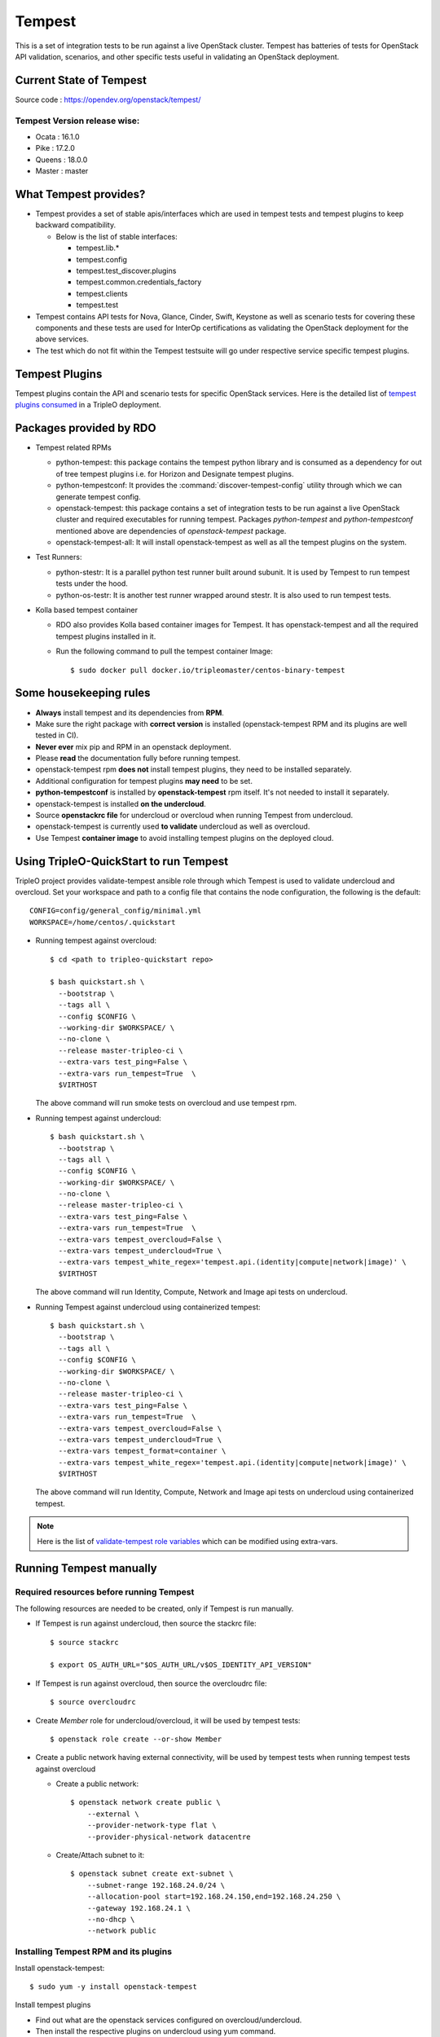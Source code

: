 Tempest
=======

This is a set of integration tests to be run against a live OpenStack cluster.
Tempest has batteries of tests for OpenStack API validation, scenarios, and
other specific tests useful in validating an OpenStack deployment.

Current State of Tempest
------------------------

Source code : https://opendev.org/openstack/tempest/

Tempest Version release wise:
+++++++++++++++++++++++++++++
* Ocata : 16.1.0
* Pike  : 17.2.0
* Queens : 18.0.0
* Master : master

What Tempest provides?
----------------------

* Tempest provides a set of stable apis/interfaces which are used in tempest
  tests and tempest plugins to keep backward compatibility.

  * Below is the list of stable interfaces:

    * tempest.lib.*
    * tempest.config
    * tempest.test_discover.plugins
    * tempest.common.credentials_factory
    * tempest.clients
    * tempest.test

* Tempest contains API tests for Nova, Glance, Cinder, Swift, Keystone as well
  as scenario tests for covering these components and these tests are used for
  InterOp certifications as validating the OpenStack deployment for the above
  services.

* The test which do not fit within the Tempest testsuite will go under
  respective service specific tempest plugins.

Tempest Plugins
---------------

Tempest plugins contain the API and scenario tests for specific OpenStack
services.
Here is the detailed list of `tempest plugins consumed`_ in a TripleO deployment.

.. _tempest plugins consumed: ./tempest_plugins.html

Packages provided by RDO
------------------------

* Tempest related RPMs

  * python-tempest: this package contains the tempest python library and is
    consumed as a dependency for out of tree tempest plugins i.e. for Horizon
    and Designate tempest plugins.
  * python-tempestconf: It provides the :command:`discover-tempest-config`
    utility through which we can generate tempest config.
  * openstack-tempest: this package contains a set of integration tests to be
    run against a live OpenStack cluster and required executables for running
    tempest. Packages `python-tempest` and `python-tempestconf` mentioned above
    are dependencies of `openstack-tempest` package.
  * openstack-tempest-all: It will install openstack-tempest as well as all
    the tempest plugins on the system.

* Test Runners:

  * python-stestr: It is a parallel python test runner built around subunit.
    It is used by Tempest to run tempest tests under the hood.
  * python-os-testr: It is another test runner wrapped around stestr. It is
    also used to run tempest tests.

* Kolla based tempest container

  * RDO also provides Kolla based container images for Tempest. It has
    openstack-tempest and all the required tempest plugins installed in it.
  * Run the following command to pull the tempest container Image::

    $ sudo docker pull docker.io/tripleomaster/centos-binary-tempest


Some housekeeping rules
-----------------------

* **Always** install tempest and its dependencies from **RPM**.
* Make sure the right package with **correct version** is installed
  (openstack-tempest RPM and its plugins are well tested in CI).
* **Never ever** mix pip and RPM in an openstack deployment.
* Please **read** the documentation fully before running tempest.
* openstack-tempest rpm **does not** install tempest plugins, they need to be
  installed separately.
* Additional configuration for tempest plugins **may need** to be set.
* **python-tempestconf** is installed by **openstack-tempest** rpm itself. It's
  not needed to install it separately.
* openstack-tempest is installed **on the undercloud**.
* Source **openstackrc file** for undercloud or overcloud when running Tempest
  from undercloud.
* openstack-tempest is currently used **to validate** undercloud as well as
  overcloud.
* Use Tempest **container image** to avoid installing tempest plugins on the
  deployed cloud.


Using TripleO-QuickStart to run Tempest
---------------------------------------

TripleO project provides validate-tempest ansible role through which Tempest is
used to validate undercloud and overcloud.
Set your workspace and path to a config file that contains the node
configuration, the following is the default::

    CONFIG=config/general_config/minimal.yml
    WORKSPACE=/home/centos/.quickstart

* Running tempest against overcloud::

    $ cd <path to tripleo-quickstart repo>

    $ bash quickstart.sh \
      --bootstrap \
      --tags all \
      --config $CONFIG \
      --working-dir $WORKSPACE/ \
      --no-clone \
      --release master-tripleo-ci \
      --extra-vars test_ping=False \
      --extra-vars run_tempest=True  \
      $VIRTHOST

  The above command will run smoke tests on overcloud and use tempest rpm.

* Running tempest against undercloud::

    $ bash quickstart.sh \
      --bootstrap \
      --tags all \
      --config $CONFIG \
      --working-dir $WORKSPACE/ \
      --no-clone \
      --release master-tripleo-ci \
      --extra-vars test_ping=False \
      --extra-vars run_tempest=True  \
      --extra-vars tempest_overcloud=False \
      --extra-vars tempest_undercloud=True \
      --extra-vars tempest_white_regex='tempest.api.(identity|compute|network|image)' \
      $VIRTHOST

  The above command will run Identity, Compute, Network and Image api tests on
  undercloud.

* Running Tempest against undercloud using containerized tempest::

    $ bash quickstart.sh \
      --bootstrap \
      --tags all \
      --config $CONFIG \
      --working-dir $WORKSPACE/ \
      --no-clone \
      --release master-tripleo-ci \
      --extra-vars test_ping=False \
      --extra-vars run_tempest=True  \
      --extra-vars tempest_overcloud=False \
      --extra-vars tempest_undercloud=True \
      --extra-vars tempest_format=container \
      --extra-vars tempest_white_regex='tempest.api.(identity|compute|network|image)' \
      $VIRTHOST

  The above command will run Identity, Compute, Network and Image api tests on
  undercloud using containerized tempest.

.. note::
  Here is the list of
  `validate-tempest role variables <https://opendev.org/openstack/tripleo-quickstart-extras/src/branch/master/roles/validate-tempest/README.md>`_
  which can be modified using extra-vars.


Running Tempest manually
------------------------

Required resources before running Tempest
+++++++++++++++++++++++++++++++++++++++++

The following resources are needed to be created, only if Tempest is run
manually.

* If Tempest is run against undercloud, then source the stackrc file::

    $ source stackrc

    $ export OS_AUTH_URL="$OS_AUTH_URL/v$OS_IDENTITY_API_VERSION"

* If Tempest is run against overcloud, then source the overcloudrc file::

    $ source overcloudrc

* Create *Member* role for undercloud/overcloud, it will be used by tempest
  tests::

    $ openstack role create --or-show Member

* Create a public network having external connectivity, will be used by tempest
  tests when running tempest tests against overcloud

  * Create a public network::

        $ openstack network create public \
            --external \
            --provider-network-type flat \
            --provider-physical-network datacentre

  * Create/Attach subnet to it::

        $ openstack subnet create ext-subnet \
            --subnet-range 192.168.24.0/24 \
            --allocation-pool start=192.168.24.150,end=192.168.24.250 \
            --gateway 192.168.24.1 \
            --no-dhcp \
            --network public


Installing Tempest RPM and its plugins
++++++++++++++++++++++++++++++++++++++

Install openstack-tempest::

    $ sudo yum -y install openstack-tempest

Install tempest plugins

* Find out what are the openstack services configured on overcloud/undercloud.
* Then install the respective plugins on undercloud using yum command.

Getting the list of tempest rpms and tempest plugins installed on undercloud::

    $ rpm -qa | grep tempest


Tempest workspace
+++++++++++++++++

Create a tempest workspace::

    $ tempest init tempest_workspace

tempest_workspace directory will be created automatically in the location where
the above command is executed.
It will create three folders within tempest_workspace directory.

* etc - tempest configuration file tempest.conf will resides here.
* logs - tempest.log file will be here
* tempest_lock - It holds the lock for tempest workspace.
* .stestr.conf - It is used to load all the tempest tests.

List tempest workspaces::

    $ tempest workspace list

The tempest workspace information is found in ~/.tempest folder.


Generating tempest.conf using discover-tempest-config
+++++++++++++++++++++++++++++++++++++++++++++++++++++

For running Tempest a tempest configuration file called ``tempest.conf`` needs
to be created. Thanks to that file Tempest knows the configuration of the
environment it will be run against and can execute the proper set of tests.

The tempest configuration file can be generated automatically by
:command:`discover-tempest-config` binary, which is provided by
``python-tempestconf`` package installed by ``openstack-tempest`` rpm.
:command:`discover-tempest-config` queries the cloud and discovers cloud
configuration.

.. note::
  To know more about ``python-tempestconf`` visit
  `python-tempestconf's documentation. <https://docs.openstack.org/python-tempestconf/latest/>`_

.. note::
  Not all of the configuration may be discovered by
  :command:`discover-tempest-config`, therefore the tempest.conf needs to be
  rechecked for correctness or tuned so that it better suits the user's needs.

All the below operations will be performed from undercloud.

For undercloud
**************

Source the stackrc file::

    $ source stackrc

Use :command:`discover-tempest-config` to generate ``tempest.conf``
automatically::

    $ cd <path to tempest workspace>

    $ discover-tempest-config --out etc/tempest.conf \
      --image <path to cirros image> \
      --debug \
      --create \
      auth.use_dynamic_credentials true \
      auth.tempest_roles Member \
      network-feature-enabled.port_security true \
      compute-feature-enabled.attach_encrypted_volume False \
      validation.image_ssh_user cirros \
      validation.ssh_user cirros \
      compute-feature-enabled.console_output true


For overcloud
*************

Source the overcloudrc file::

    $ source overcloudrc

Use :command:`discover-tempest-config` to generate tempest.conf automatically::

    $ cd <path to tempest workspace>

    $ discover-tempest-config --out etc/tempest.conf \
      --deployer-input ~/tempest-deployer-input.conf \
      --network-id $(openstack network show public -f value -c id) \
      --image <path/url to cirros image to use> \
      --debug \
      --remove network-feature-enabled.api_extensions=dvr \
      --create \
      auth.use_dynamic_credentials true \
      auth.tempest_roles Member \
      network-feature-enabled.port_security true \
      compute-feature-enabled.attach_encrypted_volume False \
      network.tenant_network_cidr 192.168.0.0/24 \
      compute.build_timeout 500 \
      volume-feature-enabled.api_v1 False \
      validation.image_ssh_user cirros \
      validation.ssh_user cirros \
      network.build_timeout 500 \
      volume.build_timeout 500 \
      object-storage-feature-enabled.discoverability False \
      service_available.swift False \
      compute-feature-enabled.console_output true \
      orchestration.stack_owner_role Member

On the successful execution of above command, the tempest.conf will be get
generated in <path to tempest workspace>/etc/tempest.conf.

Things to keep in mind while using discover-tempest-config
**********************************************************
* tempest.conf values may be overridden by passing [section].[key] [value]
  arguments.
  For example: when **compute.allow_tenant_isolation true** is passed to
  :command:`discover-tempest-config` that value will be set in tempest.conf and will
  override the value set by discovery.
  `More about override options. <https://docs.openstack.org/python-tempestconf/latest/user/usage.html#override-values>`_

* If OpenStack was deployed using TripleO/Director, pass the deployment input
  file tempest-deployer-input.conf to the :command:`discover-tempest-config` command with
  ``--deployer-input`` option. The file contains some version specific values set
  by the installer. More about the argument can be found in
  `python-tempestconf's CLI documentation. <https://docs.openstack.org/python-tempestconf/latest/cli/cli_options.html>`_

* ``--remove`` option can be used to remove values from tempest.conf,
  for example: ``--remove network-feature-enabled.api_extensions=dvr``.
  The feature is useful when some values in tempest.conf are automatically
  set by the discovery, but they are not wanted to be printed to tempest.conf.
  More about the feature can be found
  `here <https://docs.openstack.org/python-tempestconf/latest/user/usage.html#prevent-some-key-value-pairs-to-be-set-in-tempest-conf>`_.


Always save the state of resources before running tempest tests
+++++++++++++++++++++++++++++++++++++++++++++++++++++++++++++++
In order to be able to use tempest utility to clean up resources after running
tests, it's needed to initialize the state of resources before running the
tests::

    $ tempest cleanup --init-saved-state

It will create **saved_state.json** file in tempest workspace containing all
the tenants and resources information present on the system under test. More
about the feature can be found in
`Tempest documentation <https://docs.openstack.org/tempest/latest/cleanup.html>`_.

List tempest plugins installed on undercloud
++++++++++++++++++++++++++++++++++++++++++++

Since we install the required tempest plugins on undercloud, use tempest
command to find out::

    $ tempest list-plugins

List tempest tests
++++++++++++++++++

Go to tempest workspace and run the following command to get the list::

    $ cd <path to tempest workspace>
    $ tempest run -l

To grep a list of specific tests like all compute tests::

    $ tempest run -l | grep compute

Running Tempest tests
+++++++++++++++++++++

**tempest run** utility is used to run tempest tests. It will use the configs
defined in tempest.conf to run tests against the targeted host.

* For running all api/scenario tempest tests::

    $ tempest run -r '(api|scenario)'

* For running smoke tests for basic sanity of the deployed cloud::

    $ tempest run --smoke

* For running specific tempest plugin tests like: keystone_tempest_plugin tests::

    $ tempest run --regex '(keystone_tempest_plugin)'

* Running multiple tests::

    $ tempest run --regex '(test_regex1 | test_regex2 | test_regex 3)'

* Use ``--black-regex`` argument to skip specific tests::

    $ tempest run -r '(api|scenario)' --black-regex='(keystone_tempest_plugin)'

  The above will skip all keystone_tempest_plugin tests.

Using whitelist file for running selective tests
++++++++++++++++++++++++++++++++++++++++++++++++

Writing long test regex seems to be boring, let's create a simple whitelist file
and use the same with tempest run to run those specific whitelist tests.

* Create a whitelist.txt file in tempest workspace::

    $ touch whitelist.txt

* Append all the all tests in a newline which we want to run in whitelist.txt
  file::

    $ cat whitelist.txt
      keystone_tempest_plugin.*
      # networking bgpvpn tempest tests
      networking_bgpvpn_tempest.tests*

  .. note::
    Use **#** to add comments in the whitelist/blacklist file.

* Running tempest tests present in whitelist file::

    $ tempest run -w <path to whitelist file>


Using blacklist file to skipping multiple tests
+++++++++++++++++++++++++++++++++++++++++++++++

If we want to skip multiple tests, we can blacklist file for the same.

* Create a skip_test.txt file in tempest workspace::

    $ touch skip_test.txt


* Append all the all tests in a newline which we want to skip in skip_test.txt
  file::

    $ cat whitelist.txt
      keystone_tempest_plugin.*
      # networking bgpvpn tempest tests
      networking_bgpvpn_tempest.tests*

* Use *-b* optuon with tempest run to skip/blacklist tests::

    $ tempest run -w <path to whitelist_file> -b <path to skip tests>

Running Tempest tests serially as well as in parallel
+++++++++++++++++++++++++++++++++++++++++++++++++++++

* All test methods within a TestCase are assumed to be executed serially.
* To run tempest tests serially::

    $ tempest run --serial

* Run the tests in parallel (this is the default)::

    $ tempest run --parallel

* Specify the number of workers to use when running tests in parallel::

    $ tempest run -r '(test_regex)' --concurrency <numbers of workers>

* The default number of workers is equal to the number of CPUs on the system
  under test.

Generating HTML report of tempest tests
+++++++++++++++++++++++++++++++++++++++

* In order to generate tempest subunit files in v2 format, use ``--subunit``
  flag with tempest run::

    $ tempest run -r '(test_regex)' --subunit

* Generating html output from it::

    $ subunit2html .stestr/<run number file> tempest.html

* subunit2html command is provided by python-subunit rpm package.


Where are my tempest tests results?
+++++++++++++++++++++++++++++++++++

Once tempest run finishes, All the tests results are stored in subunit file
format under **.stestr** folder under tempest workspace.

* 0,1,<list of tempest run> files contains the tempest run output.
* **failing** contains the list of failed tests with detailed api responses.
* All the tests executions api responses is logged in **tempest.log** file in
  tempest workspace.


Status of Tempest tests after tempest run
+++++++++++++++++++++++++++++++++++++++++

After the execution of tempest tests, It will generate 3 status

* **PASSED**: The test successfully run.
* **FAILED**: The test got failed due to specific reasons.
* **SKIPPED**: If a tempest tests is skipped, it will give a reason why it is
  skipped.


Cleaning up environment after tempest run
+++++++++++++++++++++++++++++++++++++++++
More about this feature can be found in
`Tempest documentation <https://docs.openstack.org/tempest/latest/cleanup.html>`

* Get a report of resources and tenants which got created/modified after tempest tests run::

    $ tempest cleanup --dry-run

  It will create a dry_run.json file in tempest workspace.
* Cleaning up the environment::

    $ tempest cleanup

* We can force delete the tempest resources and as well as associated admin
  tenants::

    $ tempest cleanup --delete-tempest-conf-object


Running containerized Tempest manually
--------------------------------------
This section shows how to run Tempest from a container against overcloud or
undercloud on undercloud. The required resources for running containerized
Tempest are the same as for running the non-containerized one.
To find out which resources are needed, see
`Required resources before running Tempest`_.

All the steps below use **stack user** as an example. You may be ssh-ed as a
different user but in that case you **have to** change all of the paths below
accordingly (instead of stack user user your $USER)

Prepare the tempest container
+++++++++++++++++++++++++++++
* Change to `/home/stack` directory::

    $ cd /home/stack

* Download a container::

    $ docker pull docker.io/tripleomaster/centos-binary-tempest:current-tripleo-rdo

* Create directories which will be used for exchanging data between the host
  machine and the container::

    $ mkdir container_tempest tempest_workspace

* We'll use container_tempest as a source of files for the container, so let's
  copy there all needed files::

    $ cp stackrc overcloudrc tempest-deployer-input.conf container_tempest

* List available images::

    $ docker image list

  or::

    $ docker images

  you should see something like::

    REPOSITORY                                      TAG                     IMAGE ID            CREATED             SIZE
    docker.io/tripleomaster/centos-binary-tempest   current-tripleo-rdo     881f7ac24d8f        10 days ago         1.09 GB


How to execute commands within the container?
+++++++++++++++++++++++++++++++++++++++++++++
In order to make it easier, create an alias as follows::

     $ alias docker-tempest="docker run -i \
         -v "$(pwd)"/container_tempest:/home/stack/container_tempest \
         -v "$(pwd)"/tempest_workspace:/home/stack/tempest_workspace \
         docker.io/tripleomaster/centos-binary-tempest:current-tripleo-rdo \
         /bin/bash"

When mounting the directories, make sure that **absolute** paths are used.

* If you want to check available tempest plugins in the container, run::

    $ docker-tempest -c "tempest list-plugins"

* For getting a list of tempest related rpms installed within the tempest
  container run::

    $ docker-tempest -c "rpm -qa | grep tempest"


Generate tempest.conf and run tempest tests within the container
++++++++++++++++++++++++++++++++++++++++++++++++++++++++++++++++
* Let's create a tempest script which will be later executed within the
  container in order to generate tempest.conf and run tempest tests::

    $ cat <<'EOF'>> /home/stack/container_tempest/tempest_script.sh
    # Set the exit status for the command
    set -e

    # if you want to run tempest against overcloud, overcloudrc file needs
    # to be sourced and in case of undercloud it's stackrc
    # NOTE: the files need to be copied to /home/stack/container_tempest
    # directory in order to have it accessible from the container
    source /home/stack/container_tempest/overcloudrc

    # Create a tempest workspace, use the shared directory so that the files
    # in it are accessible from the host as well.
    tempest init /home/stack/tempest_workspace

    # change directory to tempest_workspace
    pushd /home/stack/tempest_workspace

    # export TEMPESTCONF environment variable for easier later usage
    export TEMPESTCONF="/usr/bin/discover-tempest-config"
    # Execute the discover-tempest-config in order to generate tempest.conf
    # Set --out to /home/stack/tempest_workspace/tempest.conf so that the
    # tempest.conf file is later accessible from host machine as well.
    # Set --deployer-input to point to the tempest-deployer-input.conf
    # located in the shared directory.
    $TEMPESTCONF \
      --out /home/stack/tempest_workspace/etc/tempest.conf \
      --deployer-input /home/stack/container_tempest/tempest-deployer-input.conf \
      --debug \
      --create \
      object-storage.reseller_admin ResellerAdmin

    # Run for example smoke tests
    tempest run --smoke

    EOF

  .. note::

    * Apart from arguments passed to python-tempestconf showed above, any other
      wanted arguments can be specified there. See
      `Generating tempest.conf using discover-tempest-config`_.
    * Instead of running smoke tests, other types of tests can be ran,
      see `Running Tempest tests`_ section.
    * `Always save the state of resources before running tempest tests`_.
    * If you **already have** a `tempest.conf` file and you want to just run
      tempest tests, **omit** TEMPESTCONF from the script above and replace it
      with a command which copies your `tempest.conf` from `container_tempest`
      directory to `tempest_workspace/etc` directory::

        $ cp /home/stack/container_tempest/tempets.conf /home/stack/tempest_workspace/etc/tempest.conf

* Set executable privileges to the `tempest_script.sh` script::

    $ chmod +x container_tempest/tempest_script.sh

* Run the tempest script from the container as follows::

     $ docker run -i \
         -v "$(pwd)"/container_tempest:/home/stack/container_tempest \
         -v "$(pwd)"/tempest_workspace:/home/stack/tempest_workspace \
         docker.io/tripleomaster/centos-binary-tempest:current-tripleo-rdo \
         /bin/bash \
         -c 'set -e; /home/stack/container_tempest/tempest_script.sh'

* In case you want to rerun the tempest tests, clean tempest workspace first::

    $ sudo rm -rf /home/stack/tempest_workspace
    $ mkdir /home/stack/tempest_workspace

  .. note::
    It's done with sudo because tempest in containers creates the files
    as root.
